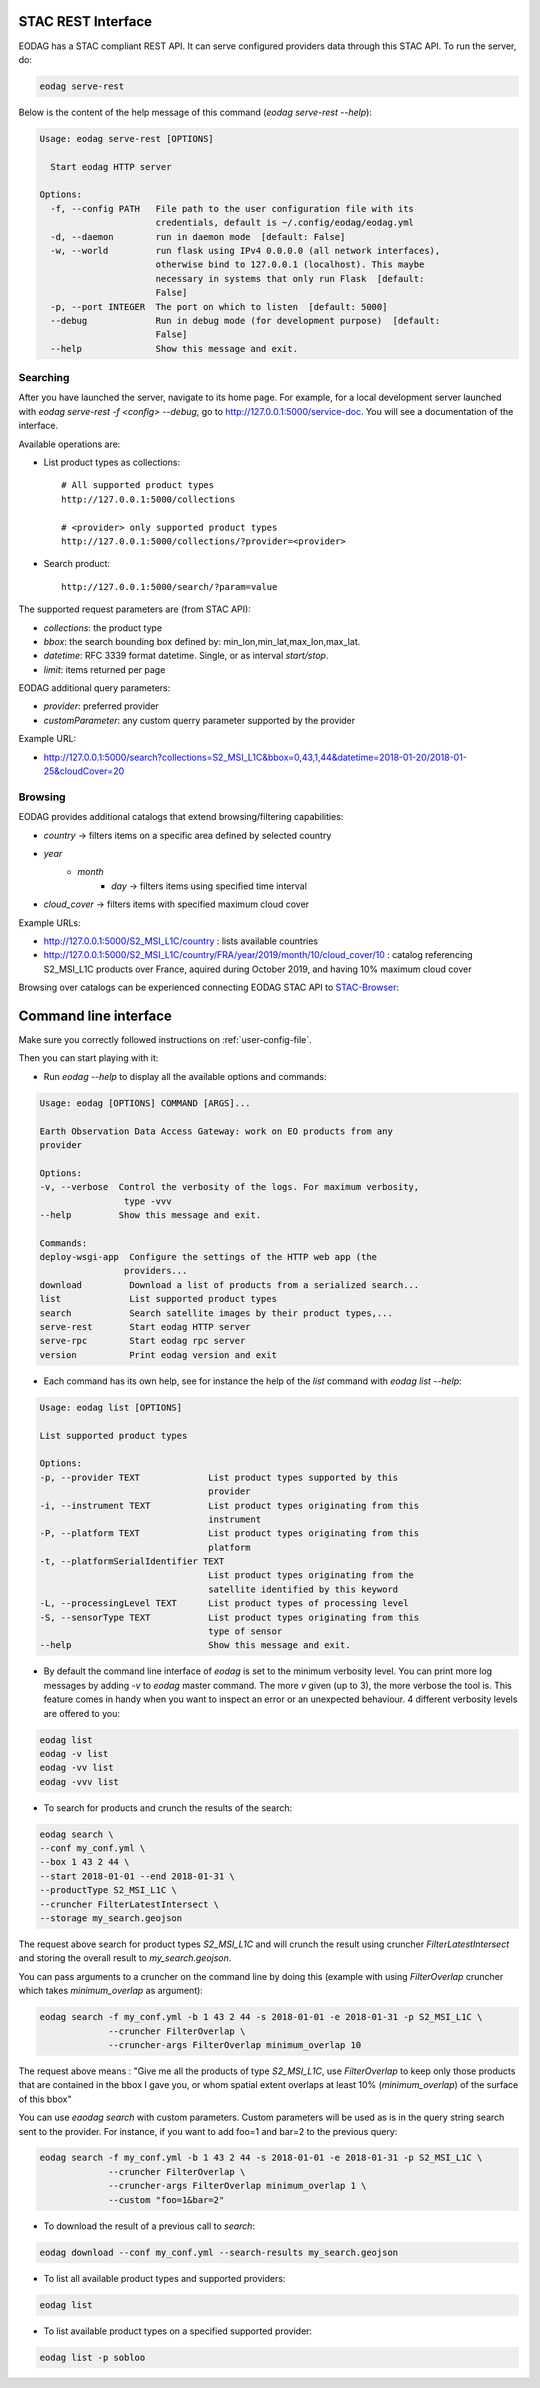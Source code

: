 .. _use:

STAC REST Interface
===================

.. image:: _static/eodag_stac_server.png
   :width: 800
   :alt: EODAG as STAC server
   :class: no-scaled-link

EODAG has a STAC compliant REST API. It can serve configured providers data through
this STAC API. To run the server, do:

.. code-block:: console

    eodag serve-rest

Below is the content of the help message of this command (`eodag serve-rest --help`):

.. code-block:: console

    Usage: eodag serve-rest [OPTIONS]

      Start eodag HTTP server

    Options:
      -f, --config PATH   File path to the user configuration file with its
                          credentials, default is ~/.config/eodag/eodag.yml
      -d, --daemon        run in daemon mode  [default: False]
      -w, --world         run flask using IPv4 0.0.0.0 (all network interfaces),
                          otherwise bind to 127.0.0.1 (localhost). This maybe
                          necessary in systems that only run Flask  [default:
                          False]
      -p, --port INTEGER  The port on which to listen  [default: 5000]
      --debug             Run in debug mode (for development purpose)  [default:
                          False]
      --help              Show this message and exit.

Searching
---------

After you have launched the server, navigate to its home page. For example, for a local
development server launched with `eodag serve-rest -f <config> --debug`, go to
http://127.0.0.1:5000/service-doc. You will see a documentation of the interface.

Available operations are:

* List product types as collections::

    # All supported product types
    http://127.0.0.1:5000/collections

    # <provider> only supported product types
    http://127.0.0.1:5000/collections/?provider=<provider>

* Search product::

    http://127.0.0.1:5000/search/?param=value

The supported request parameters are (from STAC API):

* `collections`: the product type
* `bbox`: the search bounding box defined by: min_lon,min_lat,max_lon,max_lat.
* `datetime`: RFC 3339 format datetime. Single, or as interval `start/stop`.
* `limit`: items returned per page

EODAG additional query parameters:

* `provider`: preferred provider
* `customParameter`: any custom querry parameter supported by the provider

Example URL:

* http://127.0.0.1:5000/search?collections=S2_MSI_L1C&bbox=0,43,1,44&datetime=2018-01-20/2018-01-25&cloudCover=20

Browsing
---------

EODAG provides additional catalogs that extend browsing/filtering capabilities:

* `country` -> filters items on a specific area defined by selected country
* `year`
        * `month`
                * `day` -> filters items using specified time interval
* `cloud_cover` -> filters items with specified maximum cloud cover

Example URLs:

* http://127.0.0.1:5000/S2_MSI_L1C/country : lists available countries
* http://127.0.0.1:5000/S2_MSI_L1C/country/FRA/year/2019/month/10/cloud_cover/10 : catalog referencing S2_MSI_L1C
  products over France, aquired during October 2019, and having 10% maximum cloud cover

Browsing over catalogs can be experienced connecting EODAG STAC API to
`STAC-Browser <https://github.com/radiantearth/stac-browser>`_:

.. image:: _static/stac_browser_example.png
   :width: 800
   :alt: STAC browser example

Command line interface
======================

Make sure you correctly followed instructions on :ref:`user-config-file`.

Then you can start playing with it:

* Run `eodag --help` to display all the available options and commands:

.. code-block:: console

        Usage: eodag [OPTIONS] COMMAND [ARGS]...

        Earth Observation Data Access Gateway: work on EO products from any
        provider

        Options:
        -v, --verbose  Control the verbosity of the logs. For maximum verbosity,
                        type -vvv
        --help         Show this message and exit.

        Commands:
        deploy-wsgi-app  Configure the settings of the HTTP web app (the
                        providers...
        download         Download a list of products from a serialized search...
        list             List supported product types
        search           Search satellite images by their product types,...
        serve-rest       Start eodag HTTP server
        serve-rpc        Start eodag rpc server
        version          Print eodag version and exit

* Each command has its own help, see for instance the help of the `list` command with `eodag list --help`:

.. code-block:: console

        Usage: eodag list [OPTIONS]

        List supported product types

        Options:
        -p, --provider TEXT             List product types supported by this
                                        provider
        -i, --instrument TEXT           List product types originating from this
                                        instrument
        -P, --platform TEXT             List product types originating from this
                                        platform
        -t, --platformSerialIdentifier TEXT
                                        List product types originating from the
                                        satellite identified by this keyword
        -L, --processingLevel TEXT      List product types of processing level
        -S, --sensorType TEXT           List product types originating from this
                                        type of sensor
        --help                          Show this message and exit.

* By default the command line interface of `eodag` is set to the minimum verbosity level. You can print more
  log messages by adding `-v` to `eodag` master command. The more `v` given (up to 3), the more verbose the tool is.
  This feature comes in handy when you want to inspect an error or an unexpected behaviour. 4 different verbosity levels
  are offered to you:

.. code-block:: console

        eodag list
        eodag -v list
        eodag -vv list
        eodag -vvv list

* To search for products and crunch the results of the search:

.. code-block:: console

        eodag search \
        --conf my_conf.yml \
        --box 1 43 2 44 \
        --start 2018-01-01 --end 2018-01-31 \
        --productType S2_MSI_L1C \
        --cruncher FilterLatestIntersect \
        --storage my_search.geojson

The request above search for product types `S2_MSI_L1C` and will crunch the result using cruncher `FilterLatestIntersect`
and storing the overall result to `my_search.geojson`.

You can pass arguments to a cruncher on the command line by doing this (example with using `FilterOverlap` cruncher
which takes `minimum_overlap` as argument):

.. code-block:: console

        eodag search -f my_conf.yml -b 1 43 2 44 -s 2018-01-01 -e 2018-01-31 -p S2_MSI_L1C \
                     --cruncher FilterOverlap \
                     --cruncher-args FilterOverlap minimum_overlap 10

The request above means : "Give me all the products of type `S2_MSI_L1C`, use `FilterOverlap` to keep only those products
that are contained in the bbox I gave you, or whom spatial extent overlaps at least 10% (`minimum_overlap`) of the surface
of this bbox"

You can use `eaodag search` with custom parameters. Custom parameters will be used as is in the query string search sent
to the provider. For instance, if you want to add foo=1 and bar=2 to the previous query:

.. code-block:: console

        eodag search -f my_conf.yml -b 1 43 2 44 -s 2018-01-01 -e 2018-01-31 -p S2_MSI_L1C \
                     --cruncher FilterOverlap \
                     --cruncher-args FilterOverlap minimum_overlap 1 \
                     --custom "foo=1&bar=2"

* To download the result of a previous call to `search`:

.. code-block:: console

        eodag download --conf my_conf.yml --search-results my_search.geojson

* To list all available product types and supported providers:

.. code-block:: console

        eodag list

* To list available product types on a specified supported provider:

.. code-block:: console

        eodag list -p sobloo
